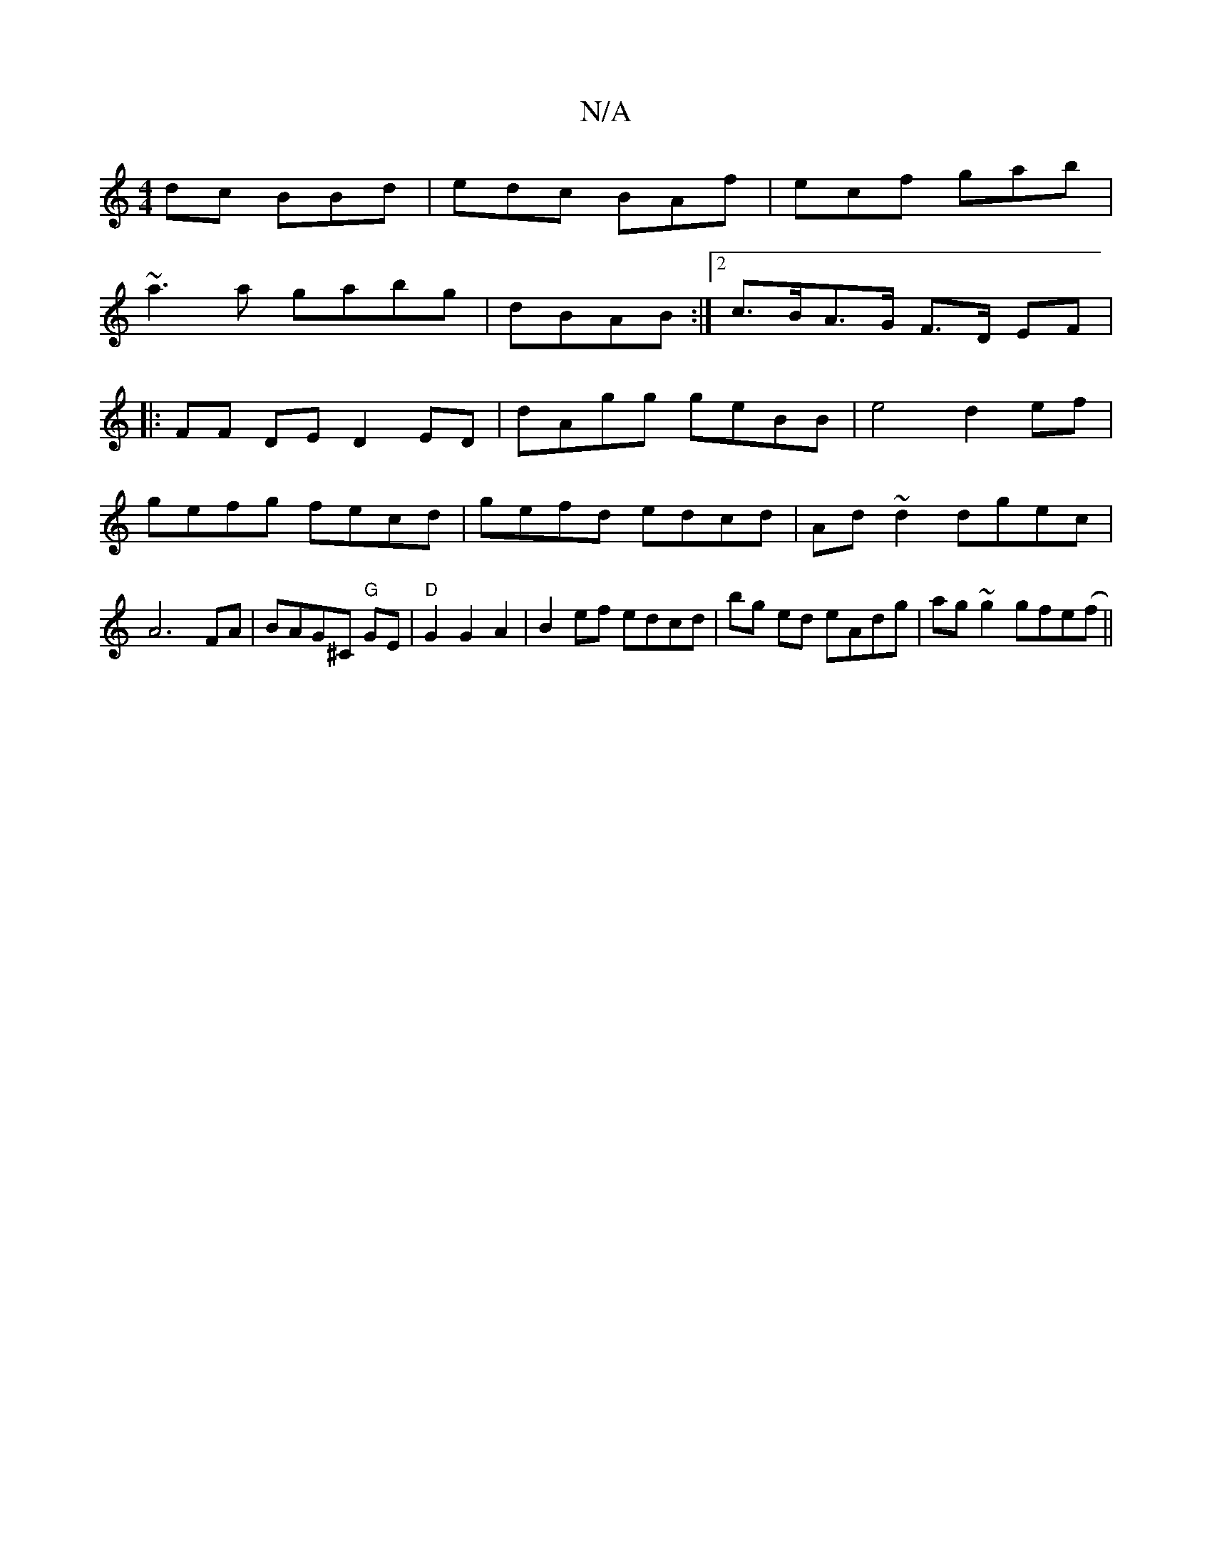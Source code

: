 X:1
T:N/A
M:4/4
R:N/A
K:Cmajor
dc BBd|edc BAf|ecf gab|
~a3a gabg|dBAB :|2 c>BA>G F>D EF|
|:FF DE D2 ED | dAgg geBB | e4 d2 ef|
gefg fecd|gefd edcd|Ad~d2 dgec|A6 FA | BAG^C "G" GE | "D"G2 G2 A2 | B2 ef edcd|B'g ed eAdg|ag~g2 gfe(f||